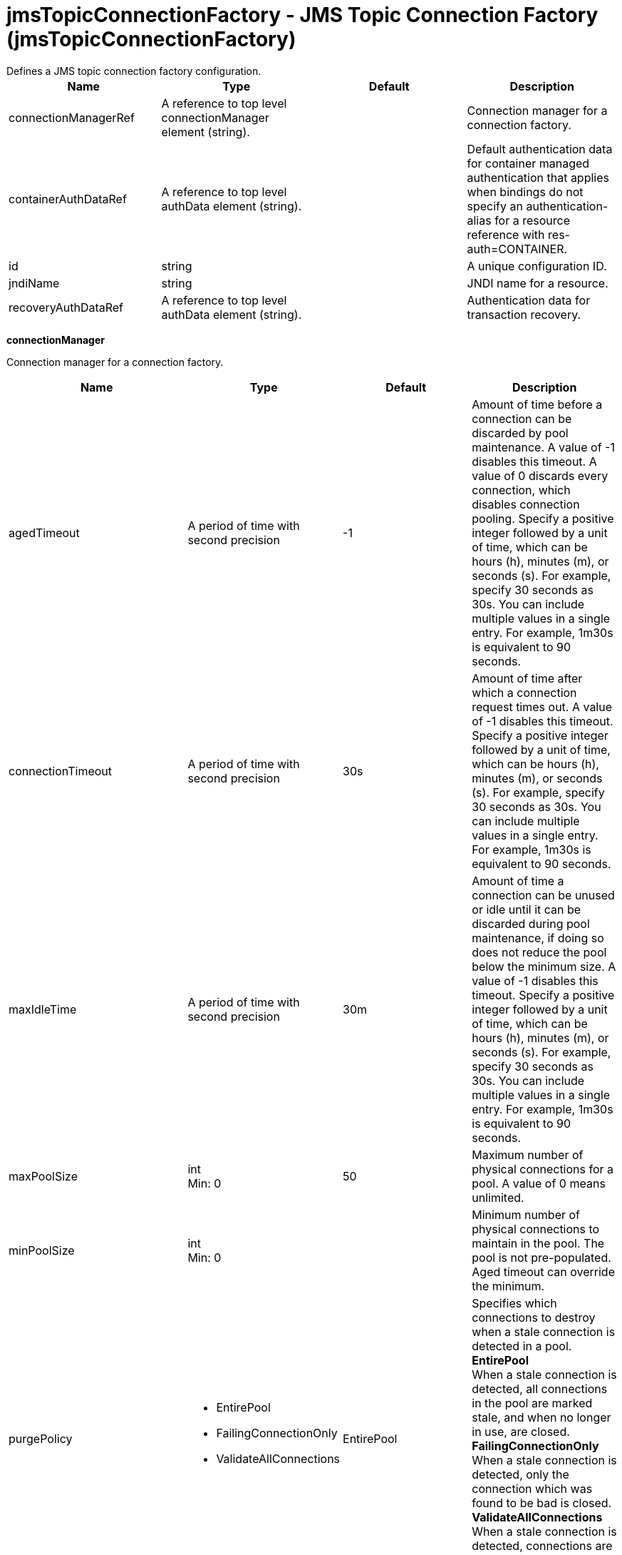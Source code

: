 = jmsTopicConnectionFactory - JMS Topic Connection Factory (jmsTopicConnectionFactory)
:nofooter:
Defines a JMS topic connection factory configuration.

[cols="a,a,a,a",width="100%"]
|===
|Name|Type|Default|Description

|connectionManagerRef

|A reference to top level connectionManager element (string).

|

|Connection manager for a connection factory.

|containerAuthDataRef

|A reference to top level authData element (string).

|

|Default authentication data for container managed authentication that applies when bindings do not specify an authentication-alias for a resource reference with res-auth=CONTAINER.

|id

|string

|

|A unique configuration ID.

|jndiName

|string

|

|JNDI name for a resource.

|recoveryAuthDataRef

|A reference to top level authData element (string).

|

|Authentication data for transaction recovery.
|===
[#connectionManager]*connectionManager*

Connection manager for a connection factory.


[cols="a,a,a,a",width="100%"]
|===
|Name|Type|Default|Description

|agedTimeout

|A period of time with second precision

|-1

|Amount of time before a connection can be discarded by pool maintenance. A value of -1 disables this timeout. A value of 0 discards every connection, which disables connection pooling. Specify a positive integer followed by a unit of time, which can be hours (h), minutes (m), or seconds (s). For example, specify 30 seconds as 30s. You can include multiple values in a single entry. For example, 1m30s is equivalent to 90 seconds.

|connectionTimeout

|A period of time with second precision

|30s

|Amount of time after which a connection request times out. A value of -1 disables this timeout. Specify a positive integer followed by a unit of time, which can be hours (h), minutes (m), or seconds (s). For example, specify 30 seconds as 30s. You can include multiple values in a single entry. For example, 1m30s is equivalent to 90 seconds.

|maxIdleTime

|A period of time with second precision

|30m

|Amount of time a connection can be unused or idle until it can be discarded during pool maintenance, if doing so does not reduce the pool below the minimum size. A value of -1 disables this timeout. Specify a positive integer followed by a unit of time, which can be hours (h), minutes (m), or seconds (s). For example, specify 30 seconds as 30s. You can include multiple values in a single entry. For example, 1m30s is equivalent to 90 seconds.

|maxPoolSize

|int +
Min: 0 +


|50

|Maximum number of physical connections for a pool. A value of 0 means unlimited.

|minPoolSize

|int +
Min: 0 +


|

|Minimum number of physical connections to maintain in the pool. The pool is not pre-populated. Aged timeout can override the minimum.

|purgePolicy

|* EntirePool
* FailingConnectionOnly
* ValidateAllConnections


|EntirePool

|Specifies which connections to destroy when a stale connection is detected in a pool. +
*EntirePool* +
  When a stale connection is detected, all connections in the pool are marked stale, and when no longer in use, are closed. +
*FailingConnectionOnly* +
  When a stale connection is detected, only the connection which was found to be bad is closed. +
*ValidateAllConnections* +
  When a stale connection is detected, connections are tested and those found to be bad are closed.

|reapTime

|A period of time with second precision

|3m

|Amount of time between runs of the pool maintenance thread. A value of -1 disables pool maintenance. Specify a positive integer followed by a unit of time, which can be hours (h), minutes (m), or seconds (s). For example, specify 30 seconds as 30s. You can include multiple values in a single entry. For example, 1m30s is equivalent to 90 seconds.

4+|*Advanced Properties*

|enableSharingForDirectLookups

|boolean

|true

|If set to true, connections are shared. If set to false, connections are unshared.

|maxConnectionsPerThread

|int +
Min: 0 +


|

|Limits the number of open connections on each thread.

|numConnectionsPerThreadLocal

|int +
Min: 0 +


|

|Caches the specified number of connections for each thread.
|===
[#containerAuthData]*containerAuthData*

Default authentication data for container managed authentication that applies when bindings do not specify an authentication-alias for a resource reference with res-auth=CONTAINER.


[cols="a,a,a,a",width="100%"]
|===
|Name|Type|Default|Description

|password

|Reversably encoded password (string)

|

|Password of the user to use when connecting to the EIS. The value can be stored in clear text or encoded form. It is recommended that you encode the password. To do so, use the securityUtility tool with the encode option.

|user

|string

|

|Name of the user to use when connecting to the EIS.
|===
[#properties.wasJms]*properties.wasJms*

A JMS topic connection factory is used to create connections to the associated JMS provider of JMS destinations, for publish/subscribe messaging.


[cols="a,a,a,a",width="100%"]
|===
|Name|Type|Default|Description

|busName

|string

|defaultBus

|The name of a bus when connecting to the service integration bus in a full profile server.

|clientID

|string

|clientID

|The JMS client identifier needed for durable(and for shared non-durable) topic subscriptions on all connections. This identifier is required if the application is doing durable(and for shared non-durable) publish/subscribe messaging.

|durableSubscriptionHome

|string

|defaultME

|Durable subscription home defines ME name to which connection needs to be established.

|nonPersistentMapping

|* BestEffortNonPersistent
* ExpressNonPersistent
* ReliableNonPersistent


|ExpressNonPersistent

|The reliability applied to Non-persistent JMS messages sent using this connection factory.

|password

|Reversably encoded password (string)

|

|It is recommended to use a container managed authentication alias instead of configuring this property.

|persistentMapping

|* AssuredPersistent
* ReliablePersistent


|ReliablePersistent

|The reliability applied to persistent JMS messages sent using this connection factory.

|readAhead

|* AlwaysOff
* AlwaysOn
* Default


|Default

|Read ahead is an optimization that preemptively assigns messages to consumers. This processes the consumer requests faster.

|remoteServerAddress

|string

|

|The remote server address that has triplets separated by a comma, with the syntax hostName:portNumber:chainName, used to connect to a bootstrap server. For example, Merlin:7276:BootstrapBasicMessaging. If hostName is not specified, the default is localhost. If portNumber is not specified, the default is 7276. If chainName is not specified, the default is BootstrapBasicMessaging. Refer to the information center for more information.

|shareDurableSubscription

|string

|

|Controls whether or not durable subscription can be shared across connections.

|targetTransportChain

|string

|

|Transport chains specify the communication protocols that can be used to communicate with the service integration bus in a full profiles server.

|temporaryTopicNamePrefix

|string

|temp

|The prefix of up to twelve characters used for the temporary topics created by applications that use this topic connection factory.

|userName

|string

|

|It is recommended to use a container managed authentication alias instead of configuring this property.
|===
[#recoveryAuthData]*recoveryAuthData*

Authentication data for transaction recovery.


[cols="a,a,a,a",width="100%"]
|===
|Name|Type|Default|Description

|password

|Reversably encoded password (string)

|

|Password of the user to use when connecting to the EIS. The value can be stored in clear text or encoded form. It is recommended that you encode the password. To do so, use the securityUtility tool with the encode option.

|user

|string

|

|Name of the user to use when connecting to the EIS.
|===
